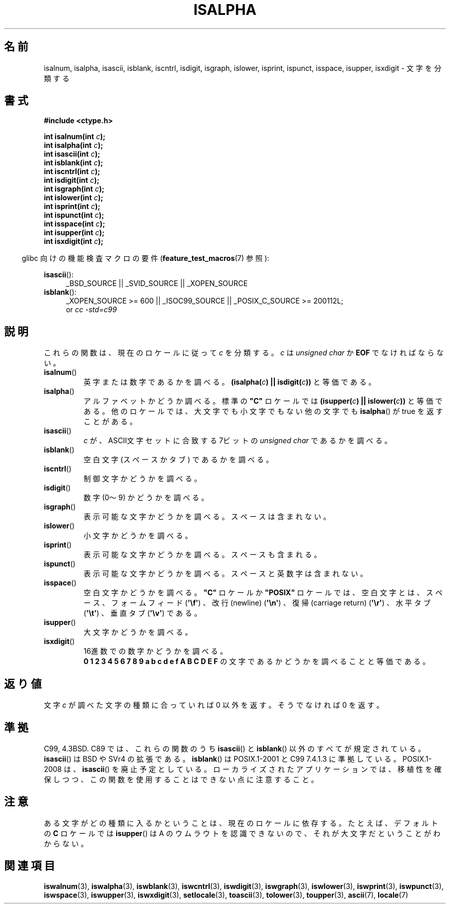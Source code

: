 .\" Copyright (c) 1993 by Thomas Koenig (ig25@rz.uni-karlsruhe.de)
.\"
.\" Permission is granted to make and distribute verbatim copies of this
.\" manual provided the copyright notice and this permission notice are
.\" preserved on all copies.
.\"
.\" Permission is granted to copy and distribute modified versions of this
.\" manual under the conditions for verbatim copying, provided that the
.\" entire resulting derived work is distributed under the terms of a
.\" permission notice identical to this one.
.\"
.\" Since the Linux kernel and libraries are constantly changing, this
.\" manual page may be incorrect or out-of-date.  The author(s) assume no
.\" responsibility for errors or omissions, or for damages resulting from
.\" the use of the information contained herein.  The author(s) may not
.\" have taken the same level of care in the production of this manual,
.\" which is licensed free of charge, as they might when working
.\" professionally.
.\"
.\" Formatted or processed versions of this manual, if unaccompanied by
.\" the source, must acknowledge the copyright and authors of this work.
.\" License.
.\"
.\" Modified Sat Jul 24 19:10:00 1993 by Rik Faith (faith@cs.unc.edu)
.\" Modified Sun Aug 21 17:51:50 1994 by Rik Faith (faith@cs.unc.edu)
.\" Modified Sat Sep  2 21:52:01 1995 by Jim Van Zandt <jrv@vanzandt.mv.com>
.\" Modified Mon May 27 22:55:26 1996 by Martin Schulze (joey@linux.de)
.\"
.\" Japanese Version Copyright (c) 1997 Ueyama Rui
.\"         all rights reserved.
.\" Translated 1997-08-29, Ueyama Rui <rui@campus.or.jp>
.\" Updated 1999-07-16, Kentaro Shirakata <argrath@yo.rim.or.jp>
.\" Updated 2005-02-26, Akihiro MOTOKI <amotoki@dd.iij4u.or.jp>
.\" Updated 2007-05-01, Akihiro MOTOKI, LDP v2.46
.\"
.TH ISALPHA 3 2010-09-20 "GNU" "Linux Programmer's Manual"
.SH 名前
isalnum, isalpha, isascii, isblank, iscntrl, isdigit, isgraph, islower,
isprint, ispunct, isspace, isupper, isxdigit \- 文字を分類する
.SH 書式
.nf
.B #include <ctype.h>
.sp
.BI "int isalnum(int " "c" );
.br
.BI "int isalpha(int " "c" );
.br
.BI "int isascii(int " "c" );
.br
.BI "int isblank(int " "c" );
.br
.BI "int iscntrl(int " "c" );
.br
.BI "int isdigit(int " "c" );
.br
.BI "int isgraph(int " "c" );
.br
.BI "int islower(int " "c" );
.br
.BI "int isprint(int " "c" );
.br
.BI "int ispunct(int " "c" );
.br
.BI "int isspace(int " "c" );
.br
.BI "int isupper(int " "c" );
.br
.BI "int isxdigit(int " "c" );
.fi
.sp
.in -4n
glibc 向けの機能検査マクロの要件
.RB ( feature_test_macros (7)
参照):
.in
.sp
.ad l
.BR isascii ():
.RS 4
_BSD_SOURCE || _SVID_SOURCE || _XOPEN_SOURCE
.br
.RE
.BR isblank ():
.RS 4
_XOPEN_SOURCE\ >=\ 600 || _ISOC99_SOURCE ||
_POSIX_C_SOURCE\ >=\ 200112L;
.br
or
.I cc\ -std=c99
.RE
.ad
.SH 説明
これらの関数は、現在のロケールに従って
.I c
を分類する。
.I c
は
.I unsigned char
か
.B EOF
でなければならない。
.TP
.BR isalnum ()
英字または数字であるかを調べる。
.BI "(isalpha(" c ") || isdigit(" c "))" \fR
と等価である。
.TP
.BR isalpha ()
アルファベットかどうか調べる。標準の \fB"C"\fP ロケールでは
.BI "(isupper(" c ") || islower(" c "))" \fR
と等価である。他のロケールでは、大文字でも小文字でもない他の文字でも
.BR isalpha ()
が true を返すことがある。
.TP
.BR isascii ()
\fIc\fP が、ASCII文字セットに合致する 7ビットの
.I unsigned char
であるかを調べる。
.TP
.BR isblank ()
空白文字 (スペースかタブ) であるかを調べる。
.TP
.BR iscntrl ()
制御文字かどうかを調べる。
.TP
.BR isdigit ()
数字 (0〜9) かどうかを調べる。
.TP
.BR isgraph ()
表示可能な文字かどうかを調べる。スペースは含まれない。
.TP
.BR islower ()
小文字かどうかを調べる。
.TP
.BR isprint ()
表示可能な文字かどうかを調べる。スペースも含まれる。
.TP
.BR ispunct ()
表示可能な文字かどうかを調べる。スペースと英数字は含まれない。
.TP
.BR isspace ()
空白文字かどうかを調べる。
.B """C"""
ロケールか
.B """POSIX"""
ロケールでは、空白文字とは、スペース、フォームフィード
.RB ( \(aq\ef\(aq )
、改行(newline)
.RB ( \(aq\en\(aq )
、復帰(carriage return)
.RB ( \(aq\er\(aq )
、水平タブ
.RB ( \(aq\et\(aq )
、垂直タブ
.RB ( \(aq\ev\(aq )
である。
.TP
.BR isupper ()
大文字かどうかを調べる。
.TP
.BR isxdigit ()
16進数での数字かどうかを調べる。
.br
.B "0 1 2 3 4 5 6 7 8 9 a b c d e f A B C D E F"
の文字であるかどうかを調べることと等価である。
.SH 返り値
文字
.I c
が調べた文字の種類に合っていれば 0 以外を返す。
そうでなければ 0 を返す。
.SH 準拠
C99, 4.3BSD.
C89 では、これらの関数のうち
.BR isascii ()
と
.BR isblank ()
以外の
すべてが規定されている。
.BR isascii ()
は BSD や SVr4 の拡張である。
.BR isblank ()
は POSIX.1-2001 と C99 7.4.1.3 に準拠している。
POSIX.1-2008 は、
.BR isascii ()
を廃止予定としている。
ローカライズされたアプリケーションでは、移植性を確保しつつ、
この関数を使用することはできない点に注意すること。
.SH 注意
ある文字がどの種類に入るかということは、現在のロケールに依存する。
たとえば、デフォルトの
.B "C"
ロケールでは
.BR isupper ()
は A のウムラウトを認識できないので、それが大文字だということがわからない。
.SH 関連項目
.BR iswalnum (3),
.BR iswalpha (3),
.BR iswblank (3),
.BR iswcntrl (3),
.BR iswdigit (3),
.BR iswgraph (3),
.BR iswlower (3),
.BR iswprint (3),
.BR iswpunct (3),
.BR iswspace (3),
.BR iswupper (3),
.BR iswxdigit (3),
.BR setlocale (3),
.BR toascii (3),
.BR tolower (3),
.BR toupper (3),
.BR ascii (7),
.BR locale (7)
